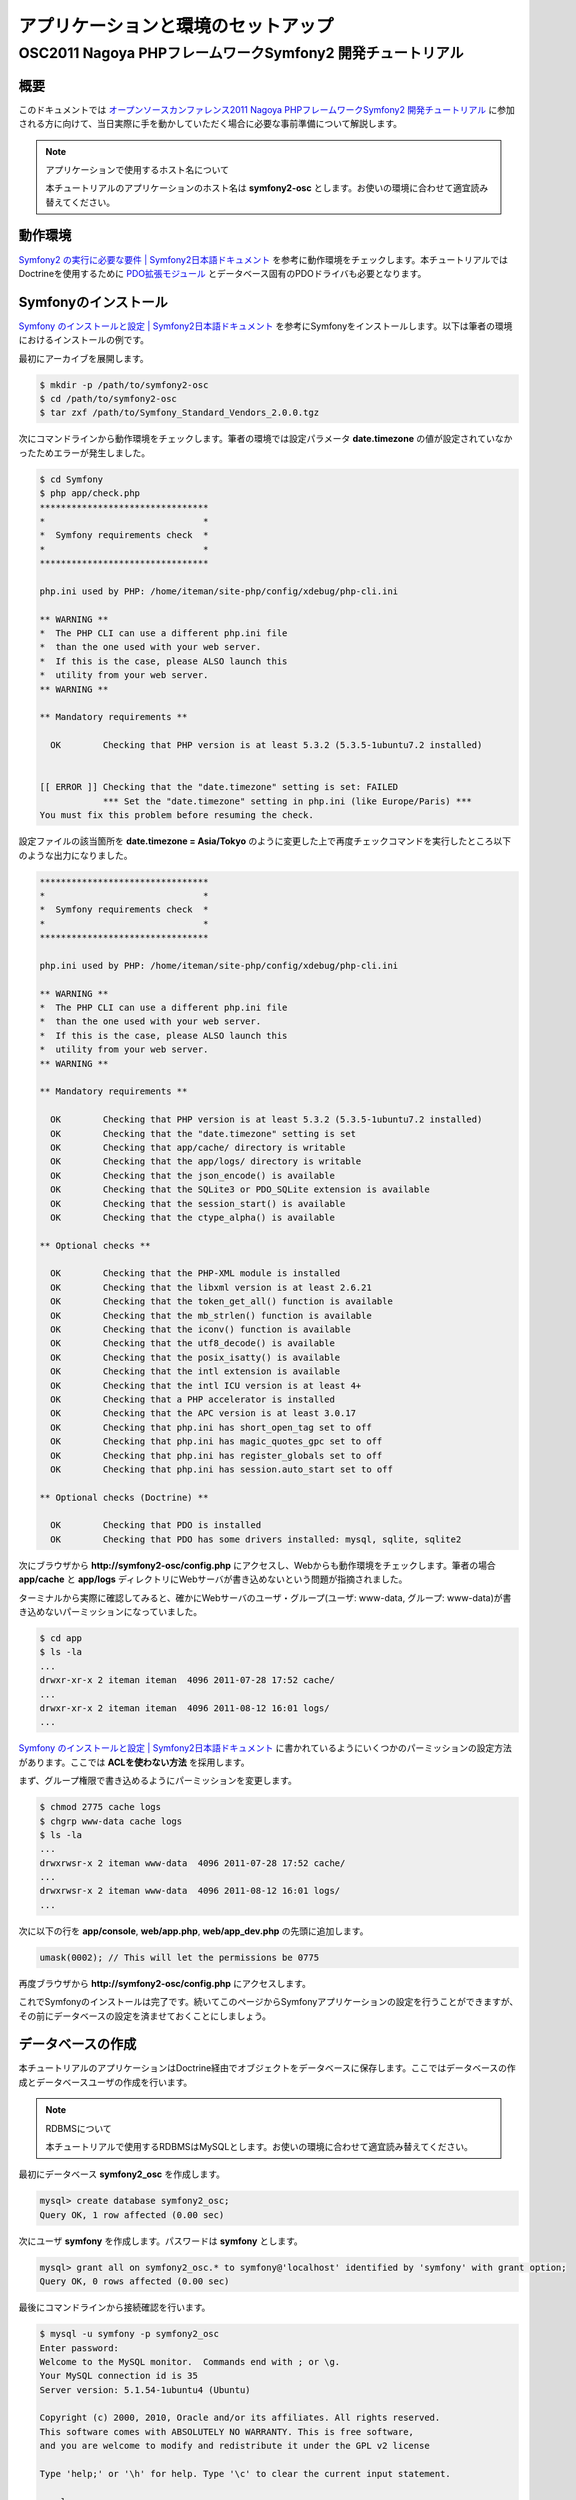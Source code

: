 .. -*- coding: utf-8; -*-
==================
アプリケーションと環境のセットアップ
==================
------------------------------------------------------
OSC2011 Nagoya PHPフレームワークSymfony2 開発チュートリアル
------------------------------------------------------

概要
====
このドキュメントでは `オープンソースカンファレンス2011 Nagoya PHPフレームワークSymfony2 開発チュートリアル <https://www.ospn.jp/osc2011-nagoya/modules/eguide/event.php?eid=13>`_ に参加される方に向けて、当日実際に手を動かしていただく場合に必要な事前準備について解説します。

.. note:: アプリケーションで使用するホスト名について

    本チュートリアルのアプリケーションのホスト名は **symfony2-osc** とします。お使いの環境に合わせて適宜読み替えてください。

動作環境
====
`Symfony2 の実行に必要な要件 | Symfony2日本語ドキュメント <http://docs.symfony.gr.jp/symfony2/reference/requirements.html>`_ を参考に動作環境をチェックします。本チュートリアルではDoctrineを使用するために `PDO拡張モジュール <http://www.php.net/manual/ja/book.pdo.php>`_ とデータベース固有のPDOドライバも必要となります。

Symfonyのインストール
====
`Symfony のインストールと設定 | Symfony2日本語ドキュメント <http://docs.symfony.gr.jp/symfony2/book/installation.html>`_ を参考にSymfonyをインストールします。以下は筆者の環境におけるインストールの例です。

最初にアーカイブを展開します。

.. code-block:: bash

    $ mkdir -p /path/to/symfony2-osc
    $ cd /path/to/symfony2-osc
    $ tar zxf /path/to/Symfony_Standard_Vendors_2.0.0.tgz

次にコマンドラインから動作環境をチェックします。筆者の環境では設定パラメータ **date.timezone** の値が設定されていなかったためエラーが発生しました。

.. code-block:: bash

    $ cd Symfony
    $ php app/check.php 
    ********************************
    *                              *
    *  Symfony requirements check  *
    *                              *
    ********************************
    
    php.ini used by PHP: /home/iteman/site-php/config/xdebug/php-cli.ini
    
    ** WARNING **
    *  The PHP CLI can use a different php.ini file
    *  than the one used with your web server.
    *  If this is the case, please ALSO launch this
    *  utility from your web server.
    ** WARNING **
    
    ** Mandatory requirements **
    
      OK        Checking that PHP version is at least 5.3.2 (5.3.5-1ubuntu7.2 installed)
    
    
    [[ ERROR ]] Checking that the "date.timezone" setting is set: FAILED
                *** Set the "date.timezone" setting in php.ini (like Europe/Paris) ***
    You must fix this problem before resuming the check.

設定ファイルの該当箇所を **date.timezone = Asia/Tokyo** のように変更した上で再度チェックコマンドを実行したところ以下のような出力になりました。

.. code-block:: bash

    ********************************
    *                              *
    *  Symfony requirements check  *
    *                              *
    ********************************
    
    php.ini used by PHP: /home/iteman/site-php/config/xdebug/php-cli.ini
    
    ** WARNING **
    *  The PHP CLI can use a different php.ini file
    *  than the one used with your web server.
    *  If this is the case, please ALSO launch this
    *  utility from your web server.
    ** WARNING **
    
    ** Mandatory requirements **
    
      OK        Checking that PHP version is at least 5.3.2 (5.3.5-1ubuntu7.2 installed)
      OK        Checking that the "date.timezone" setting is set
      OK        Checking that app/cache/ directory is writable
      OK        Checking that the app/logs/ directory is writable
      OK        Checking that the json_encode() is available
      OK        Checking that the SQLite3 or PDO_SQLite extension is available
      OK        Checking that the session_start() is available
      OK        Checking that the ctype_alpha() is available
    
    ** Optional checks **
    
      OK        Checking that the PHP-XML module is installed
      OK        Checking that the libxml version is at least 2.6.21
      OK        Checking that the token_get_all() function is available
      OK        Checking that the mb_strlen() function is available
      OK        Checking that the iconv() function is available
      OK        Checking that the utf8_decode() is available
      OK        Checking that the posix_isatty() is available
      OK        Checking that the intl extension is available
      OK        Checking that the intl ICU version is at least 4+
      OK        Checking that a PHP accelerator is installed
      OK        Checking that the APC version is at least 3.0.17
      OK        Checking that php.ini has short_open_tag set to off
      OK        Checking that php.ini has magic_quotes_gpc set to off
      OK        Checking that php.ini has register_globals set to off
      OK        Checking that php.ini has session.auto_start set to off
    
    ** Optional checks (Doctrine) **
    
      OK        Checking that PDO is installed
      OK        Checking that PDO has some drivers installed: mysql, sqlite, sqlite2

次にブラウザから **http://symfony2-osc/config.php** にアクセスし、Webからも動作環境をチェックします。筆者の場合 **app/cache** と **app/logs** ディレクトリにWebサーバが書き込めないという問題が指摘されました。

.. image:: images/config1.png

ターミナルから実際に確認してみると、確かにWebサーバのユーザ・グループ(ユーザ: www-data, グループ: www-data)が書き込めないパーミッションになっていました。

.. code-block:: bash

    $ cd app
    $ ls -la
    ...
    drwxr-xr-x 2 iteman iteman  4096 2011-07-28 17:52 cache/
    ...
    drwxr-xr-x 2 iteman iteman  4096 2011-08-12 16:01 logs/
    ...

`Symfony のインストールと設定 | Symfony2日本語ドキュメント <http://docs.symfony.gr.jp/symfony2/book/installation.html>`_ に書かれているようにいくつかのパーミッションの設定方法があります。ここでは **ACLを使わない方法** を採用します。

まず、グループ権限で書き込めるようにパーミッションを変更します。

.. code-block:: bash

    $ chmod 2775 cache logs
    $ chgrp www-data cache logs
    $ ls -la
    ...
    drwxrwsr-x 2 iteman www-data  4096 2011-07-28 17:52 cache/
    ...
    drwxrwsr-x 2 iteman www-data  4096 2011-08-12 16:01 logs/
    ...

次に以下の行を **app/console**, **web/app.php**, **web/app_dev.php** の先頭に追加します。

.. code-block:: bash

    umask(0002); // This will let the permissions be 0775


再度ブラウザから **http://symfony2-osc/config.php** にアクセスします。

.. image:: images/config2.png

これでSymfonyのインストールは完了です。続いてこのページからSymfonyアプリケーションの設定を行うことができますが、その前にデータベースの設定を済ませておくことにしましょう。

データベースの作成
====

本チュートリアルのアプリケーションはDoctrine経由でオブジェクトをデータベースに保存します。ここではデータベースの作成とデータベースユーザの作成を行います。

.. note:: RDBMSについて

    本チュートリアルで使用するRDBMSはMySQLとします。お使いの環境に合わせて適宜読み替えてください。

最初にデータベース **symfony2_osc** を作成します。

.. code-block:: bash

    mysql> create database symfony2_osc;
    Query OK, 1 row affected (0.00 sec)

次にユーザ **symfony** を作成します。パスワードは **symfony** とします。

.. code-block:: bash

    mysql> grant all on symfony2_osc.* to symfony@'localhost' identified by 'symfony' with grant option;
    Query OK, 0 rows affected (0.00 sec)

最後にコマンドラインから接続確認を行います。

.. code-block:: bash

    $ mysql -u symfony -p symfony2_osc
    Enter password: 
    Welcome to the MySQL monitor.  Commands end with ; or \g.
    Your MySQL connection id is 35
    Server version: 5.1.54-1ubuntu4 (Ubuntu)
    
    Copyright (c) 2000, 2010, Oracle and/or its affiliates. All rights reserved.
    This software comes with ABSOLUTELY NO WARRANTY. This is free software,
    and you are welcome to modify and redistribute it under the GPL v2 license
    
    Type 'help;' or '\h' for help. Type '\c' to clear the current input statement.
    
    mysql> 

Symfonyアプリケーションの設定
====

データベースの作成が完了したら、ブラウザから **http://symfony2-osc/config.php** にアクセスし、オンラインでSymfonyアプリケーションの設定を行います。ここで設定する内容は最終的に **app/config/parameters.ini** ファイルに書き込まれるため、あらかじめWebサーバから書き込めるようにしておく必要があります。

準備ができたらリンク **Configure your Symfony Application online** をクリックします。するとデータベース接続設定のページが表示されます。

.. image:: images/config-database.png

フォームに接続情報を入力し **NEXT STEP** ボタンをクリックします。するとGlobal Secretの設定ページが表示されます。

.. image:: images/config-secret.png

**GENERATE** ボタンをクリックし、Secretを生成します。Secretが確定したら **NEXT STEP** ボタンをクリックします。すると設定内容の書き込みが行われ、その内容がページに表示されます。

.. image:: images/config-final.png

以上でアプリケーションと環境のセットアップは完了です。

参考
====

* `Symfony2 の実行に必要な要件 | Symfony2日本語ドキュメント <http://docs.symfony.gr.jp/symfony2/reference/requirements.html>`_
* `Symfony のインストールと設定 | Symfony2日本語ドキュメント <http://docs.symfony.gr.jp/symfony2/book/installation.html>`_
